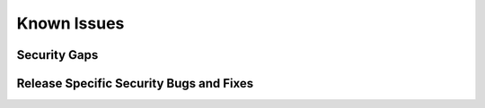 ############
Known Issues
############

=============
Security Gaps 
=============



========================================
Release Specific Security Bugs and Fixes
========================================